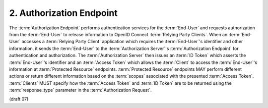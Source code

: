 2.  Authorization Endpoint
================================

The :term:`Authorization Endpoint` performs authentication services for the :term:`End-User` 
and requests authorization from the :term:`End-User` to release information to OpenID Connect :term:`Relying Party Clients`. 
When an :term:`End-User` accesses a :term:`Relying Party Client` application 
which requires the :term:`End-User`'s identifier and other information, 
it sends the :term:`End-User` to the :term:`Authorization Server`'s :term:`Authorization Endpoint` 
for authentication and authorization. 
The :term:`Authorization Server` then issues 
an :term:`ID Token` which asserts the :term:`End-User`'s identifier and 
an :term:`Access Token` which allows the :term:`Client` to access the :term:`End-User`'s information 
at :term:`Protected Resource` endpoints. 
:term:`Protected Resource` endpoints MAY perform different actions or return different information 
based on the :term:`scopes` associated with the presented :term:`Access Token`. 
:term:`Clients` MUST specify how the :term:`Access Token` and :term:`ID Token` are to be returned 
using the :term:`response_type` parameter in the :term:`Authorization Request`.

(draft 07)

